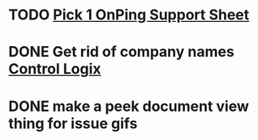 * TODO [[https://onping.net/docs/features-of-onping/][Pick 1 OnPing Support Sheet]] 
  DEADLINE: <2022-03-30 Wed>

* DONE Get rid of company names [[https://onping.zendesk.com/hc/en-us/articles/360018416752-Adding-a-New-Controllogix-Location][Control Logix]]
  DEADLINE: <2019-03-19 Tue>

* DONE make a peek document view thing for issue gifs
  DEADLINE: <2018-12-11 Tue>

